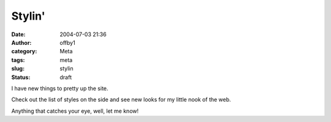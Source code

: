 Stylin'
#######
:date: 2004-07-03 21:36
:author: offby1
:category: Meta
:tags: meta
:slug: stylin
:status: draft

I have new things to pretty up the site.

Check out the list of styles on the side and see new looks for my little
nook of the web.

Anything that catches your eye, well, let me know!
